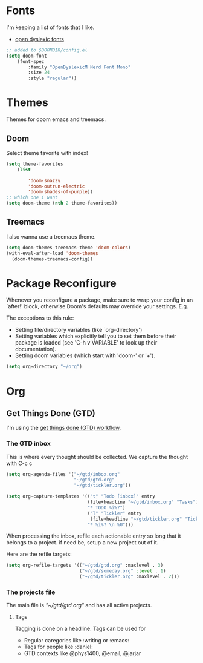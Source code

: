* Fonts
I'm keeping a list of fonts that I like. 

- [[https://opendyslexic.org/][open dyslexic fonts]] 


#+begin_src emacs-lisp
;; added to $DOOMDIR/config.el
(setq doom-font 
    (font-spec 
        :family "OpenDyslexicM Nerd Font Mono"
        :size 24 
        :style "regular"))
#+end_src

* Themes 
Themes for doom emacs and treemacs.

** Doom 
Select theme favorite with index!

#+begin_src emacs-lisp
(setq theme-favorites
    (list

        'doom-snazzy
        'doom-outrun-electric
        'doom-shades-of-purple))
;; which one i want
(setq doom-theme (nth 2 theme-favorites))
#+end_src

** Treemacs
I also wanna use a treemacs theme.

#+begin_src emacs-lisp
(setq doom-themes-treemacs-theme 'doom-colors)
(with-eval-after-load 'doom-themes
  (doom-themes-treemacs-config))
#+end_src

* Package Reconfigure 

Whenever you reconfigure a package, make sure to wrap your config in an
 `after!' block, otherwise Doom's defaults may override your settings. E.g.

 The exceptions to this rule:

   - Setting file/directory variables (like `org-directory')
   - Setting variables which explicitly tell you to set them before their
     package is loaded (see 'C-h v VARIABLE' to look up their documentation).
   - Setting doom variables (which start with 'doom-' or '+').
#+begin_src emacs-lisp
(setq org-directory "~/org")
#+end_src

* Org

** Get Things Done (GTD)
I'm using the [[https://emacs.cafe/emacs/orgmode/gtd/2017/06/30/orgmode-gtd.html][get things done (GTD) workflow]].

*** The GTD inbox
This is where every thought should be collected. We capture the thought with C-c c

#+begin_src emacs-lisp
(setq org-agenda-files '("~/gtd/inbox.org"
                         "~/gtd/gtd.org"
                         "~/gtd/tickler.org"))
#+end_src

#+begin_src emacs-lisp
(setq org-capture-templates '(("t" "Todo [inbox]" entry
                              (file+headline "~/gtd/inbox.org" "Tasks")
                              "* TODO %i%?")
                              ("T" "Tickler" entry
                               (file+headline "~/gtd/tickler.org" "Tickler")
                              "* %i%? \n %U")))
#+end_src

When processing the inbox, refile each actionable entry so long that it belongs to a project.
if need be, setup a new project out of it.

Here are the refile targets:
#+begin_src emacs-lisp
(setq org-refile-targets '(("~/gtd/gtd.org" :maxlevel . 3)
                           ("~/gtd/someday.org" :level . 1)
                           ("~/gtd/tickler.org" :maxlevel . 2)))
#+end_src

*** The projects file
The main file is [["~/gtd/gtd.org"]]  and has all active projects.

**** Tags
Tagging is done on a headline. Tags can be used for
- Regular caregories like :writing or :emacs:
- Tags for people like :daniel:
- GTD contexts like @phys1400, @email, @jarjar

